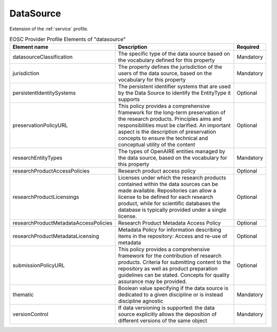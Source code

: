 
.. _datasource:

DataSource
==========

Extension of the :ref:`service` profile.

.. list-table:: EOSC Provider Profile Elements of "datasource"
   :widths: 25 50 10
   :header-rows: 1

   * - Element name
     - Description
     - Required
   * - datasourceClassification
     - The specific type of the data source based on the vocabulary defined for this property
     - Mandatory
   * - jurisdiction
     - The property defines the jurisdiction of the users of the data source, based on the vocabulary for this property
     - Mandatory
   * - persistentIdentitySystems
     - The persistent identifier systems that are used by the Data Source to identify the EntityType it supports
     - Optional
   * - preservationPolicyURL
     - This policy provides a comprehensive framework for the long-term preservation of the research products. Principles aims and responsibilities must be clarified. An important aspect is the description of preservation concepts to ensure the technical and conceptual utility of the content
     - Optional
   * - researchEntityTypes
     - The types of OpenAIRE entities managed by the data source, based on the vocabulary for this property
     - Mandatory
   * - researchProductAccessPolicies
     - Research product access policy
     - Optional
   * - researchProductLicensings
     - Licenses under which the research products contained within the data sources can be made available. Repositories can allow a license to be defined for each research product, while for scientific databases the database is typically provided under a single license.
     - Optional
   * - researchProductMetadataAccessPolicies
     - Research Product Metadata Access Policy
     - Optional
   * - researchProductMetadataLicensing
     - Metadata Policy for information describing items in the repository: Access and re-use of metadata
     - Optional
   * - submissionPolicyURL
     - This policy provides a comprehensive framework for the contribution of research products. Criteria for submitting content to the repository as well as product preparation guidelines can be stated. Concepts for quality assurance may be provided.
     - Optional
   * - thematic
     - Boolean value specifying if the data source is dedicated to a given discipline or is instead discipline agnostic
     - Mandatory
   * - versionControl
     - If data versioning is supported: the data source explicitly allows the deposition of different versions of the same object
     - Mandatory
